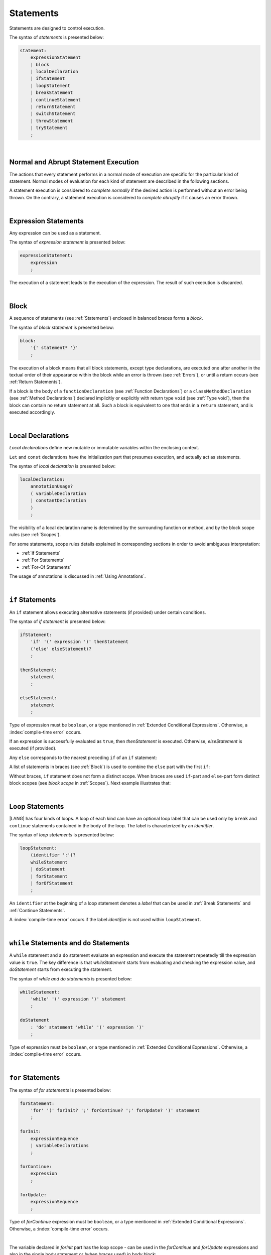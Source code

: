 ..
    Copyright (c) 2021-2025 Huawei Device Co., Ltd.
    Licensed under the Apache License, Version 2.0 (the "License");
    you may not use this file except in compliance with the License.
    You may obtain a copy of the License at
    http://www.apache.org/licenses/LICENSE-2.0
    Unless required by applicable law or agreed to in writing, software
    distributed under the License is distributed on an "AS IS" BASIS,
    WITHOUT WARRANTIES OR CONDITIONS OF ANY KIND, either express or implied.
    See the License for the specific language governing permissions and
    limitations under the License.

.. _Statements:

Statements
##########

.. meta:
    frontend_status: Done

Statements are designed to control execution.

The syntax of *statements* is presented below:

.. code-block:: abnf

    statement:
        expressionStatement
        | block
        | localDeclaration
        | ifStatement
        | loopStatement
        | breakStatement
        | continueStatement
        | returnStatement
        | switchStatement
        | throwStatement
        | tryStatement
        ;

|

.. _Normal and Abrupt Statement Execution:

Normal and Abrupt Statement Execution
*************************************

.. meta:
    frontend_status: Done

The actions that every statement performs in a normal mode of execution are
specific for the particular kind of statement. Normal modes of
evaluation for each kind of statement are described in the following
sections.

A statement execution is considered to *complete normally* if the desired
action is performed without an error being thrown. On the contrary, a statement
execution is considered to *complete abruptly* if it causes an error thrown.

.. index::
   statement
   execution
   statement execution
   normal completion
   abrupt completion
   mode of evaluation

|

.. _Expression Statements:

Expression Statements
*********************

.. meta:
    frontend_status: Done

Any expression can be used as a statement.

The syntax of *expression statement* is presented below:

.. code-block:: abnf

    expressionStatement:
        expression
        ;

The execution of a statement leads to the execution of the expression. The
result of such execution is discarded.

.. index::
   statement
   expression
   execution

|

.. _Block:

Block
*****

.. meta:
    frontend_status: Done

A sequence of statements (see :ref:`Statements`) enclosed in balanced braces
forms a *block*.

The syntax of *block statement* is presented below:

.. code-block:: abnf

    block:
        '{' statement* '}'
        ;

The execution of a block means that all block statements, except type
declarations, are executed one after another in the textual order of their
appearance within the block while an error is thrown (see :ref:`Errors`), or
until a return occurs (see :ref:`Return Statements`).

If a block is the body of a ``functionDeclaration`` (see
:ref:`Function Declarations`) or a ``classMethodDeclaration`` (see
:ref:`Method Declarations`) declared implicitly or explicitly with
return type ``void`` (see :ref:`Type void`), then the block can contain no
return statement at all. Such a block is equivalent to one that ends in a
``return`` statement, and is executed accordingly.

.. index::
   statement
   balanced brace
   block
   error
   execution
   block statement
   type declaration
   return
   return type

|

.. _Local Declarations:

Local Declarations
******************

.. meta:
    frontend_status: Done

*Local declarations* define new mutable or immutable variables within the
enclosing context.

``Let`` and ``const`` declarations have the initialization part that presumes
execution, and actually act as statements.

The syntax of *local declaration* is presented below:

.. code-block:: abnf

    localDeclaration:
        annotationUsage?
        ( variableDeclaration
        | constantDeclaration
        )
        ;

The visibility of a local declaration name is determined by the surrounding
function or method, and by the block scope rules (see :ref:`Scopes`).

For some statements, scope rules details explained
in corresponding sections in order to avoid ambiguous interpretation:

- :ref:`if Statements`
- :ref:`For Statements`
- :ref:`For-Of Statements`

The usage of annotations is discussed in :ref:`Using Annotations`.

.. index::
   local declaration
   let declaration
   const declaration
   mutable variable
   immutable variable
   initialization
   execution
   function
   method
   block scope

|

.. _if Statements:

``if``  Statements
******************

.. meta:
    frontend_status: Done

An ``if`` statement allows executing alternative statements (if provided) under
certain conditions.

The syntax of *if statement* is presented below:

.. code-block:: abnf

    ifStatement:
        'if' '(' expression ')' thenStatement
        ('else' elseStatement)?
        ;

    thenStatement:
        statement
        ;

    elseStatement:
        statement
        ;

Type of expression must be ``boolean``, or a type mentioned in
:ref:`Extended Conditional Expressions`. Otherwise, a
:index:`compile-time error` occurs.

.. index::
   if statement
   statement
   expression

If an expression is successfully evaluated as ``true``, then *thenStatement* is
executed. Otherwise, *elseStatement* is executed (if provided).

Any ``else`` corresponds to the nearest preceding ``if`` of an ``if``
statement:

.. code-block:: typescript
   :linenos:

    if (Cond1)
    if (Cond2) statement1
    else statement2 // Executes only if: Cond1 && !Cond2

A list of statements in braces (see :ref:`Block`) is used to combine the
``else`` part with the first ``if``:

.. code-block:: typescript
   :linenos:

    if (Cond1) {
      if (Cond2) statement1
    }
    else statement2 // Executes if: !Cond1

Without braces, ``if`` statement does not form a distinct scope. When
braces are used ``if``-part and ``else``-part form distinct block scopes
(see *block scope* in :ref:`Scopes`). Next example illustrates that:

.. code-block:: typescript
   :linenos:

    function foo(Cond1: boolean) {
      if (Cond1) let x: number = 1
      x = 2 // OK

      if (Cond1) {
        let x: number = 10;   // OK, if-block scope
        let y: number = x;
      }
      else {
        let x: number = 20   // OK, no conflict, else-block scope
        y = x;           // CTE, no y in scope
      }

      console.log(x)  // OK, prints 2
      console.log(y)  // CTE, y unknown
    }

.. index::
   if statement
   statement
   expression
   evaluation

|

.. _Loop Statements:

Loop Statements
***************

.. meta:
    frontend_status: Done

|LANG| has four kinds of loops. A loop of each kind can have an optional loop
label that can be used only by ``break`` and ``continue`` statements contained
in the body of the loop. The label is characterized by an *identifier*.

.. index::
   loop statement
   loop
   loop label
   break statement
   continue statement
   identifier

The syntax of *loop statements* is presented below:

.. code-block:: abnf

    loopStatement:
        (identifier ':')?
        whileStatement
        | doStatement
        | forStatement
        | forOfStatement
        ;

An ``identifier`` at the beginning of a loop statement denotes a *label*
that can be used in :ref:`Break Statements` and :ref:`Continue Statements`.

A :index:`compile-time error` occurs if the label *identifier* is not used
within ``loopStatement``.

.. index::
   loop statement
   label
   break statement
   continue statement
   identifier

|

.. _While Statements and Do Statements:

``while`` Statements and ``do`` Statements
******************************************

.. meta:
    frontend_status: Done

A ``while`` statement and a ``do`` statement evaluate an expression and
execute the statement repeatedly till the expression value is ``true``.
The key difference is that *whileStatement* starts from evaluating and
checking the expression value, and *doStatement* starts from executing
the statement.

The syntax of *while and do statements* is presented below:

.. code-block:: abnf

    whileStatement:
        'while' '(' expression ')' statement
        ;

    doStatement
        : 'do' statement 'while' '(' expression ')'
        ;

Type of expression must be ``boolean``, or a type mentioned in
:ref:`Extended Conditional Expressions`.
Otherwise, a :index:`compile-time error` occurs.

.. index::
   while statement
   do statement
   expression
   expression value
   execution
   statement

|

.. _For Statements:

``for`` Statements
******************

.. meta:
    frontend_status: Done

The syntax of *for statements* is presented below:

.. code-block:: abnf

    forStatement:
        'for' '(' forInit? ';' forContinue? ';' forUpdate? ')' statement
        ;

    forInit:
        expressionSequence
        | variableDeclarations
        ;

    forContinue:
        expression
        ;

    forUpdate:
        expressionSequence
        ;

Type of *forContinue* expression must be ``boolean``, or a type
mentioned in :ref:`Extended Conditional Expressions`. Otherwise, a
:index:`compile-time error` occurs.

.. code-block:: typescript
   :linenos:

    // existing variable is used as a loop index variable
    let i: number
    for (i = 1; i < 10; i++) {
      console.log(i)
    }

    // new variable is declared as a loop index variable with its type
    // explicitly specified
    for (let i: number = 1; i < 10; i++) {
      console.log(i)
    }

    // new variable is declared as loop index variable with its type
    // inferred from its initialization part of the declaration
    for (let i = 1; i < 10; i++) {
      console.log(i)
    }

.. index::
   for statement

|

The variable declared in *forInit* part has the loop scope - can be used
in the *forContinue* and *forUpdate* expressions and also in the single
body statement or (when braces used) in body block:

.. code-block:: typescript
   :linenos:

    // forInit declaration and no body block
    let k: number = 0
    for (let i: number = 1; i < 10; i++)
      k += i
    console.log(k)
    // i =  k  // CTE when uncommented
    let i: number = k  // OK

.. _For-Of Statements:

``for-of`` Statements
*********************

.. meta:
    frontend_status: Partly
	todo: type of element for strings

A ``for-of`` loop iterates elements of ``array`` or ``string``, or an instance
of *iterable* class or interface (see :ref:`Iterable Types`).

The syntax of *for-of statements* is presented below:

.. code-block:: abnf

    forOfStatement:
        'for' '(' forVariable 'of' expression ')' statement
        ;

    forVariable:
        identifier | ('let' | 'const') identifier (':' type)?
        ;

A :index:`compile-time error` occurs if the type of an expression is not
``array``, ``string``, or an iterable type.

The execution of a ``for-of`` loop starts from the evaluation of ``expression``.
If the evaluation is successful, then the resultant expression is used for
loop iterations (execution of the ``statement``). On each iteration,
*forVariable* is set to successive elements of the ``array``, ``string``, or
the result of class iterator advancing.

.. index::
   for-of statement
   loop
   array
   string
   expression
   type
   array
   string
   for-of loop
   evaluation
   loop iterations
   statement

If *forVariable* has the modifiers ``let`` or ``const``, then a new variable
is declared in the loop scope. The new variable is accessible only inside loop
body. Otherwise, the variable is as declared above.
The modifier ``const`` prohibits assignments into *forVariable*,
while ``let`` allows modifications.

If *forVariable* is declared inside loop, then its type is inferred to be that
of the *iterated* elements, namely:

-  ``T``, if ``Array<T>`` or ``FixedArray<T>`` instance is iterated;

-  ``string``, if ``string`` value is iterated;

-  Type argument of the *iterator*, if an instance of the *iterable* type
   is iterated.

If *forVariable* is declared outside the loop, then the type of an iterated
element must be assignable (see :ref:`Assignability`) to the type of the
variable. Otherwise, a :index:`compile-time error` occurs.

.. index::
   compile-time error
   modifier
   modifier let
   let
   modifier const
   const
   variable
   assignment
   modification
   for-of type annotation
   annotation

.. code-block:: typescript
   :linenos:

    // existing variable 's'
    let s : string
    for (s of "a string object") {
      console.log(s)
    }

    // new variable 's', its type is inferred from expression after 'of'
    for (let s of "a string object") {
      console.log(s)
    }

    // new variable 'element', its type is inferred from expression after 'of'.
    // as 'const' it cannot be assigned with a new value in the loop body
    for (const element of [1, 2, 3]) {
      console.log(element)
      element = 66 // Compile-time error as 'element' is 'const'
    }

Explicit type annotation of *forVariable* is allowed as an experimental
feature (see :ref:`For-of Explicit Type Annotation`).

|

.. _Break Statements:

``break``  Statements
*********************

.. meta:
    frontend_status: Done
    todo: break with label causes compile time assertion

A ``break`` statement transfers control out of the enclosing *loopStatement*
or *switchStatement*. When used out of *loopStatement*
or *switchStatement*, causes a compile-time error

.. index::
   break statement
   compile-time error
   control transfer
   switch statement
   loop statement

The syntax of *break statement* is presented below:

.. code-block:: abnf

    breakStatement:
        'break' identifier?
        ;

A ``break`` statement with the label *identifier* transfers control out of the
enclosing statement with the same label *identifier*. If there is no enclosing
loop statement with the same label identifier (within the body of the
surrounding function or method), then a :index:`compile-time error` occurs.

A statement without a label transfers control out of the innermost enclosing
``switch``, ``while``, ``do``, ``for``, or ``for-of`` statement. If
``breakStatement`` is placed outside *loopStatement* or *switchStatement*, then
a :index:`compile-time error` occurs.

Here is an example with ``break`` with and without label:

.. code-block:: typescript
   :linenos:

    // Single iteration
    while (true) {
      console.log("iteration")  // get printed exactly once
      break;
    }

    let a: number = 0
    outer:
      do {
        for (a = 0; a < 10; a++) {
            if (a == 1) break outer
            console.log("inner")    // get printed only once
        }
        console.log(a) // Never reached
      } while (true)   // condition never used

.. index::
   break statement
   label
   identifier
   control transfer
   statement
   function
   method
   label
   switch statement
   while statement
   do statement
   for statement
   for-of statement
   loop statement

|

.. _Continue Statements:

``continue`` Statements
***********************

.. meta:
    frontend_status: Done
    todo: continue with label causes compile time assertion

A ``continue`` statement stops the execution of the current loop iteration,
and transfers control to the next iteration. Appropriate checks of loop
exit conditions depend on the kind of the loop.

The syntax of *continue statement* is presented below:

.. code-block:: abnf

    continueStatement:
        'continue' identifier?
        ;

A ``continue`` statement without the label transfers control
to the next iteration of the enclosing loop statement. If there is no
enclosing loop statement (within the body of the surrounding function
or method), then a :index:`compile-time error` occurs.

A ``continue`` statement with the label *identifier* transfers control
to the next iteration of the enclosing loop statement
with the same label *identifier*.
If there is no enclosing loop statement with the same label *identifier*
(within the body of the surrounding function or method),
then a :index:`compile-time error` occurs.

Here is an example with ``continue`` with and without label:

.. code-block:: typescript
   :linenos:

    // continue     // would cause CTE if uncommented

    // continue without label
    // will print 0, 1, 2, 4 (3 skipped)
    for (let a: number = 0; a < 5; a++){
      if (a == 3) continue
      console.log("a = " + a)
    }

    let a: number
    outer:
      do {
        for (a = 0; a < 10; a++) {
            if (a > 1) continue outer
            console.log("inner")    // get printed only twice
        }
        console.log("Outer") // Never reached
      } while (false)


.. index::
   continue statement
   execution
   label
   exit condition
   loop statement
   surrounding function
   control transfer
   identifier
   continue statement
   function

|

.. _Return Statements:

``return`` Statements
*********************

.. meta:
    frontend_status: Done
    todo: return voidExpression

A ``return`` statement can have or not have an expression.

The syntax of *return statement* is presented below:

.. code-block:: abnf

    returnStatement:
        'return' expression?
        ;

A ``return`` statement with *expression* can only occur inside a function or a
method or lambda body with non-``void`` return type.

.. index::
   return statement
   expression
   return expression
   function
   method
   method body
   constructor

A ``return`` statement (with no *expression*) can occur inside one of the
following:

- Initializer block;
- Constructor body;
- Function or method or lambda body with the return type ``void`` (see
  :ref:`Type void`);

A :index:`compile-time error` occurs if a ``return`` statement is found in:

-  Top-level statements (see :ref:`Top-Level Statements`);
-  Functions or methods with return type ``void`` (see :ref:`Type void`)
   that have an expression;
-  Functions or methods with a non-``void`` return type that have no
   expression.

.. index::
   return statement
   expression
   statement
   top-level statement
   function
   method
   return type
   class
   initializer
   constructor
   constructor declaration
   initializer block
   constructor body
   return type

The execution of *returnStatement* leads to the termination of the
surrounding function, method, or initializer. If an *expression* is
provided, the resultant value is the evaluated *expression*.

In case of constructors, initializer blocks, and top-level statements, the
control is transferred out of the scope of the construction, but no result is
required. Other statements of the surrounding function, method body,
initializer block, or top-level statement are not executed.

.. index::
   execution
   return statement
   termination
   surrounding function
   surrounding method
   constructor
   initializer block
   top-level statement
   control transfer
   expression
   evaluation
   method body
   top-level statement
   return statement

|

.. _Switch Statements:

``switch`` Statements
*********************

.. meta:
    frontend_status: Done
    todo: non literal constant expression () in case ==> causes an assertion error
    todo: when there is only a default clause in switchBlock then the default's statements/block are not executed

A ``switch`` statement transfers control to a statement or a block by using the
result of successful evaluation of the value of a ``switch`` expression.

.. index::
   switch statement
   control transfer
   statement
   block
   evaluation
   switch expression

The syntax of *switch statement* is presented below:

.. code-block:: abnf

    switchStatement:
        (identifier ':')? 'switch' '(' expression ')' switchBlock
        ;

    switchBlock
        : '{' caseClause* defaultClause? caseClause* '}'
        ;

    caseClause
        : 'case' expression ':' statement*
        ;

    defaultClause
        : 'default' ':' statement*
        ;

A ``switch`` expression can be of any type.

An optional identifier, when present, allows the ``break`` operator
to transfer control out of nested switch or loop statements
(see :ref:`Break statements`).

.. index::
   expression type

A :index:`compile-time error` occurs if at least one of case expression types
is not assignable (see :ref:`Assignability`) to the type of the ``switch``
statement expression.

.. index::
   expression
   switch statement
   assignability

.. code-block:: typescript
   :linenos:

    let arg = prompt("Enter a value?");
    switch (arg) {
      case '0':
      case '1':
        alert('One or zero')
        break
      case '2':
        alert('Two')
        break
      default:
        alert('An unknown value')
    }

    class A {}
    let a: A| null = assignIt()
    switch (a) {
      case null:
      case null: // One may have several case clauses with the same expression in 
        console.log ("a is null")
        break
      case new A:
        console.log ("Never matches as new A is a new unique object")
        break
      default:
        console.log ("a is A")
    }
    function assignIt () {
        return new A
    }    


The execution of a ``switch`` statement starts from the evaluation of the
``switch`` expression.

The value of the ``switch`` expression is compared repeatedly to the value
of case expressions. The comparison starts from the top and proceeds till the
first *match*. A *match* occurs when a particular case expression value equals
the value of the ``switch`` expression in terms of the operator '``==``'. The
execution is transferred to the set of statements of the *caseClause* where the
match occurred. If this set of statements executes a ``break`` statement, then
the entire ``switch`` statement terminates. If no ``break`` statement is
executed, then the execution continues through statements of any remaining
*caseClause*(s) and *defaultClause* until first ``break`` statement occurs
or switch statement ends.

If no *match* occurs but *defaultClause* is present,
then execution is transferred to statements in *defaultClause*.

.. index::
   execution
   switch statement
   expression
   evaluation
   constant
   operator
   string
   match
   break statement

|

.. _Throw Statements:

``throw`` Statements
********************

.. meta:
    frontend_status: Done

A ``throw`` statement causes an *error* object to be created and raised
(see :ref:`Error Handling`). It immediately transfers control, and can exit
multiple statements, constructors, functions, and method calls until a ``try``
statement (see :ref:`Try Statements`) is found that catches the value thrown.
If no ``try`` statement is found, then ``UncaughtExceptionError`` is thrown.

The syntax of *throw statement* is presented below:

.. code-block:: abnf

    throwStatement:
        'throw' expression
        ;

The expression type must be assignable (see :ref:`Assignability`) to type
``Error``. Otherwise, a :index:`compile-time error` occurs.

This implies that the object thrown is never ``null``.

Errors can be thrown at any place in the code.

.. index::
   throw statement
   thrown value
   thrown object
   control transfer
   statement
   method
   function
   constructor
   try block
   try statement
   assignment
   assignability

|

.. _Try Statements:

``try`` Statements
******************

.. meta:
    frontend_status: Done

A ``try`` statement runs block of code, and provides optional ``catch`` clause
to handle errors (see :ref:`Error Handling`) which may occur during block of
code execution.

.. index::
   try statement
   block
   catch clause

The syntax of *try statement* is presented below:

.. code-block:: abnf

    tryStatement:
          'try' block catchClause? finallyClause?
          ;

    catchClause:
          'catch' '(' identifier ')' block
          ;

    finallyClause:
          'finally' block
          ;

A ``try`` statement must contain either a ``finally`` clause, or a
``catch`` clause. Otherwise, a :index:`compile-time error` occurs.

If the ``try`` block completes normally, then no action is taken, and no
``catch`` clause block is executed.

If an error is thrown in the ``try`` block directly or indirectly, then the
control is transferred to the ``catch`` clause.

.. index::
   catch clause
   typed catch clause
   try statement
   try block
   normal completion
   control transfer
   finally clause
   block

|

.. _Catch Statements:

``catch`` Clause
================

.. meta:
    frontend_status: Done

A ``catch`` clause consists of two parts:

-  A *catch identifier* that provides access to an object associated with
   the *error* thrown; and

-  A block of code that handles the error.

The type of *catch identifier* inside the block is ``Error`` (see
:ref:`Error Handling`).

.. index::
   catch clause
   catch identifier
   access
   block
   catch identifier
   Object


.. index::
   typed catch clause

.. code-block:: typescript
   :linenos:

    class ZeroDivisor extends Error {}

    function divide(a: number, b: number): number {
      if (b == 0)
        throw new ZeroDivisor()
      return a / b
    }

    function process(a: number, b: number): number {
      try {
        let res = divide(a, b)

        // further processing ...
      }
      catch (e) {
        return e instanceof ZeroDivisor? -1 : 0
      }
    }

A ``catch`` clause handles all errors at runtime. It returns '*-1*' for
the ``ZeroDivisor``, and '*0*'  for all other errors.

.. index::
   catch clause
   runtime

|

.. _Finally Clause:

``finally`` Clause
==================

.. meta:
    frontend_status: Done

A ``finally`` clause defines the set of actions in the form of a block to be
executed without regard to whether a ``try-catch`` completes normally or
abruptly.

The syntax of *finally clause* is presented below:

.. code-block:: abnf

    finallyClause:
        'finally' block
        ;

A ``finally`` block is executed without regard to how (by reaching ``return``
or ``try-catch`` end or raising new *error*) the program control is
transferred out. The ``finally`` block is particularly useful to ensure
proper resource management.

Any required actions (e.g., flush buffers and close file descriptors)
can be performed while leaving the ``try-catch``:

.. index::
   finally clause
   block
   execution
   try-catch
   normal completion
   abrupt completion
   finally block
   execution
   return
   try-catch

.. code-block:: typescript

    class SomeResource {
      // some API
      // ...
      close() {}
    }

    function ProcessFile(name: string) {
      let r = new SomeResource()
      try {
        // some processing
      }
      finally {
        // finally clause will be executed after try-catch is
            executed normally or abruptly
        r.close()
      }
    }

|

.. _Try Statement Execution:

``try`` Statement Execution
===========================

.. meta:
    frontend_status: Done

#. A ``try`` block and the entire ``try`` statement complete normally if no
   ``catch`` block is executed. The execution of a ``try`` block completes
   abruptly if an error is thrown inside the ``try`` block. 

#. The the execution of a ``try`` block completes abruptly if error *x* is
   thrown inside the ``try`` block. If the ``catch`` clause is present, and the
   execution of the body of the ``catch`` clause completes normally, then the
   entire ``try`` statement completes normally. Otherwise, the ``try``
   statement completes abruptly.

#. If no ``catch`` clause is in place, then the error is propagated to the
   surrounding and caller scopes until reaching the scope with the ``catch``
   clause to handle the error. If there is no such scope, then the whole
   coroutine stack (see :ref:`Coroutines (Experimental)`) is discarded.
   Subsequent steps are then defined by the execution environment.

#. If ``finally`` clause is in place, and its execution completes abruptly, then
   the ``try`` statement also completes abruptly.

.. index::
   try statement
   execution
   try block
   normal completion
   abrupt completion
   error
   catch clause
   runtime
   catch clause
   assignability
   propagation
   surrounding scope
   function
   method
   constructor
   caller context

.. raw:: pdf

   PageBreak
